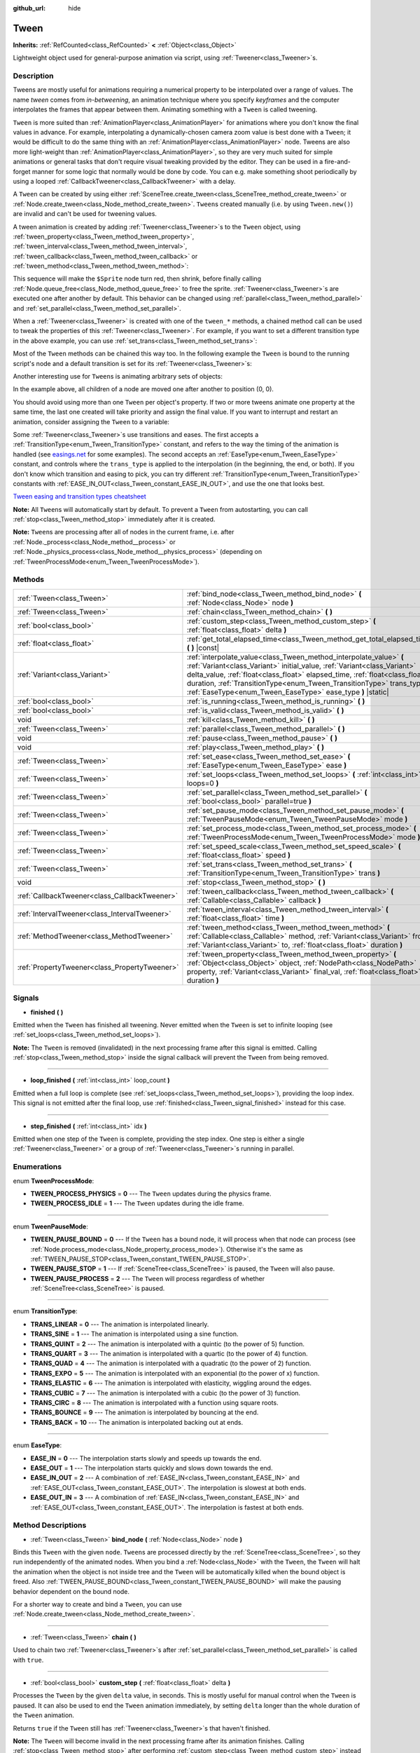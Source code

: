 :github_url: hide

.. DO NOT EDIT THIS FILE!!!
.. Generated automatically from Godot engine sources.
.. Generator: https://github.com/godotengine/godot/tree/master/doc/tools/make_rst.py.
.. XML source: https://github.com/godotengine/godot/tree/master/doc/classes/Tween.xml.

.. _class_Tween:

Tween
=====

**Inherits:** :ref:`RefCounted<class_RefCounted>` **<** :ref:`Object<class_Object>`

Lightweight object used for general-purpose animation via script, using :ref:`Tweener<class_Tweener>`\ s.

Description
-----------

Tweens are mostly useful for animations requiring a numerical property to be interpolated over a range of values. The name *tween* comes from *in-betweening*, an animation technique where you specify *keyframes* and the computer interpolates the frames that appear between them. Animating something with a ``Tween`` is called tweening.

\ ``Tween`` is more suited than :ref:`AnimationPlayer<class_AnimationPlayer>` for animations where you don't know the final values in advance. For example, interpolating a dynamically-chosen camera zoom value is best done with a ``Tween``; it would be difficult to do the same thing with an :ref:`AnimationPlayer<class_AnimationPlayer>` node. Tweens are also more light-weight than :ref:`AnimationPlayer<class_AnimationPlayer>`, so they are very much suited for simple animations or general tasks that don't require visual tweaking provided by the editor. They can be used in a fire-and-forget manner for some logic that normally would be done by code. You can e.g. make something shoot periodically by using a looped :ref:`CallbackTweener<class_CallbackTweener>` with a delay.

A ``Tween`` can be created by using either :ref:`SceneTree.create_tween<class_SceneTree_method_create_tween>` or :ref:`Node.create_tween<class_Node_method_create_tween>`. ``Tween``\ s created manually (i.e. by using ``Tween.new()``) are invalid and can't be used for tweening values.

A tween animation is created by adding :ref:`Tweener<class_Tweener>`\ s to the ``Tween`` object, using :ref:`tween_property<class_Tween_method_tween_property>`, :ref:`tween_interval<class_Tween_method_tween_interval>`, :ref:`tween_callback<class_Tween_method_tween_callback>` or :ref:`tween_method<class_Tween_method_tween_method>`:


.. tabs::

 .. code-tab:: gdscript

    var tween = get_tree().create_tween()
    tween.tween_property($Sprite, "modulate", Color.red, 1)
    tween.tween_property($Sprite, "scale", Vector2(), 1)
    tween.tween_callback($Sprite.queue_free)

 .. code-tab:: csharp

    Tween tween = GetTree().CreateTween();
    tween.TweenProperty(GetNode("Sprite"), "modulate", Colors.Red, 1.0f);
    tween.TweenProperty(GetNode("Sprite"), "scale", Vector2.Zero, 1.0f);
    tween.TweenCallback(new Callable(GetNode("Sprite").QueueFree));



This sequence will make the ``$Sprite`` node turn red, then shrink, before finally calling :ref:`Node.queue_free<class_Node_method_queue_free>` to free the sprite. :ref:`Tweener<class_Tweener>`\ s are executed one after another by default. This behavior can be changed using :ref:`parallel<class_Tween_method_parallel>` and :ref:`set_parallel<class_Tween_method_set_parallel>`.

When a :ref:`Tweener<class_Tweener>` is created with one of the ``tween_*`` methods, a chained method call can be used to tweak the properties of this :ref:`Tweener<class_Tweener>`. For example, if you want to set a different transition type in the above example, you can use :ref:`set_trans<class_Tween_method_set_trans>`:


.. tabs::

 .. code-tab:: gdscript

    var tween = get_tree().create_tween()
    tween.tween_property($Sprite, "modulate", Color.red, 1).set_trans(Tween.TRANS_SINE)
    tween.tween_property($Sprite, "scale", Vector2(), 1).set_trans(Tween.TRANS_BOUNCE)
    tween.tween_callback($Sprite.queue_free)

 .. code-tab:: csharp

    Tween tween = GetTree().CreateTween();
    tween.TweenProperty(GetNode("Sprite"), "modulate", Colors.Red, 1.0f).SetTrans(Tween.TransitionType.Sine);
    tween.TweenProperty(GetNode("Sprite"), "scale", Vector2.Zero, 1.0f).SetTrans(Tween.TransitionType.Bounce);
    tween.TweenCallback(new Callable(GetNode("Sprite").QueueFree));



Most of the ``Tween`` methods can be chained this way too. In the following example the ``Tween`` is bound to the running script's node and a default transition is set for its :ref:`Tweener<class_Tweener>`\ s:


.. tabs::

 .. code-tab:: gdscript

    var tween = get_tree().create_tween().bind_node(self).set_trans(Tween.TRANS_ELASTIC)
    tween.tween_property($Sprite, "modulate", Color.red, 1)
    tween.tween_property($Sprite, "scale", Vector2(), 1)
    tween.tween_callback($Sprite.queue_free)

 .. code-tab:: csharp

    var tween = GetTree().CreateTween().BindNode(this).SetTrans(Tween.TransitionType.Elastic);
    tween.TweenProperty(GetNode("Sprite"), "modulate", Colors.Red, 1.0f);
    tween.TweenProperty(GetNode("Sprite"), "scale", Vector2.Zero, 1.0f);
    tween.TweenCallback(new Callable(GetNode("Sprite").QueueFree));



Another interesting use for ``Tween``\ s is animating arbitrary sets of objects:


.. tabs::

 .. code-tab:: gdscript

    var tween = create_tween()
    for sprite in get_children():
        tween.tween_property(sprite, "position", Vector2(0, 0), 1)

 .. code-tab:: csharp

    Tween tween = CreateTween();
    foreach (Node sprite in GetChildren())
        tween.TweenProperty(sprite, "position", Vector2.Zero, 1.0f);



In the example above, all children of a node are moved one after another to position (0, 0).

You should avoid using more than one ``Tween`` per object's property. If two or more tweens animate one property at the same time, the last one created will take priority and assign the final value. If you want to interrupt and restart an animation, consider assigning the ``Tween`` to a variable:


.. tabs::

 .. code-tab:: gdscript

    var tween
    func animate():
        if tween:
            tween.kill() # Abort the previous animation.
        tween = create_tween()

 .. code-tab:: csharp

    private Tween tween;
    
    public void Animate()
    {
        if (tween != null)
            tween.Kill(); // Abort the previous animation
        tween = CreateTween();
    }



Some :ref:`Tweener<class_Tweener>`\ s use transitions and eases. The first accepts a :ref:`TransitionType<enum_Tween_TransitionType>` constant, and refers to the way the timing of the animation is handled (see `easings.net <https://easings.net/>`__ for some examples). The second accepts an :ref:`EaseType<enum_Tween_EaseType>` constant, and controls where the ``trans_type`` is applied to the interpolation (in the beginning, the end, or both). If you don't know which transition and easing to pick, you can try different :ref:`TransitionType<enum_Tween_TransitionType>` constants with :ref:`EASE_IN_OUT<class_Tween_constant_EASE_IN_OUT>`, and use the one that looks best.

\ `Tween easing and transition types cheatsheet <https://raw.githubusercontent.com/godotengine/godot-docs/master/img/tween_cheatsheet.png>`__\ 

\ **Note:** All ``Tween``\ s will automatically start by default. To prevent a ``Tween`` from autostarting, you can call :ref:`stop<class_Tween_method_stop>` immediately after it is created.

\ **Note:** ``Tween``\ s are processing after all of nodes in the current frame, i.e. after :ref:`Node._process<class_Node_method__process>` or :ref:`Node._physics_process<class_Node_method__physics_process>` (depending on :ref:`TweenProcessMode<enum_Tween_TweenProcessMode>`).

Methods
-------

+-----------------------------------------------+---------------------------------------------------------------------------------------------------------------------------------------------------------------------------------------------------------------------------------------------------------------------------------------------------------------------------------------------------------------------+
| :ref:`Tween<class_Tween>`                     | :ref:`bind_node<class_Tween_method_bind_node>` **(** :ref:`Node<class_Node>` node **)**                                                                                                                                                                                                                                                                             |
+-----------------------------------------------+---------------------------------------------------------------------------------------------------------------------------------------------------------------------------------------------------------------------------------------------------------------------------------------------------------------------------------------------------------------------+
| :ref:`Tween<class_Tween>`                     | :ref:`chain<class_Tween_method_chain>` **(** **)**                                                                                                                                                                                                                                                                                                                  |
+-----------------------------------------------+---------------------------------------------------------------------------------------------------------------------------------------------------------------------------------------------------------------------------------------------------------------------------------------------------------------------------------------------------------------------+
| :ref:`bool<class_bool>`                       | :ref:`custom_step<class_Tween_method_custom_step>` **(** :ref:`float<class_float>` delta **)**                                                                                                                                                                                                                                                                      |
+-----------------------------------------------+---------------------------------------------------------------------------------------------------------------------------------------------------------------------------------------------------------------------------------------------------------------------------------------------------------------------------------------------------------------------+
| :ref:`float<class_float>`                     | :ref:`get_total_elapsed_time<class_Tween_method_get_total_elapsed_time>` **(** **)** |const|                                                                                                                                                                                                                                                                        |
+-----------------------------------------------+---------------------------------------------------------------------------------------------------------------------------------------------------------------------------------------------------------------------------------------------------------------------------------------------------------------------------------------------------------------------+
| :ref:`Variant<class_Variant>`                 | :ref:`interpolate_value<class_Tween_method_interpolate_value>` **(** :ref:`Variant<class_Variant>` initial_value, :ref:`Variant<class_Variant>` delta_value, :ref:`float<class_float>` elapsed_time, :ref:`float<class_float>` duration, :ref:`TransitionType<enum_Tween_TransitionType>` trans_type, :ref:`EaseType<enum_Tween_EaseType>` ease_type **)** |static| |
+-----------------------------------------------+---------------------------------------------------------------------------------------------------------------------------------------------------------------------------------------------------------------------------------------------------------------------------------------------------------------------------------------------------------------------+
| :ref:`bool<class_bool>`                       | :ref:`is_running<class_Tween_method_is_running>` **(** **)**                                                                                                                                                                                                                                                                                                        |
+-----------------------------------------------+---------------------------------------------------------------------------------------------------------------------------------------------------------------------------------------------------------------------------------------------------------------------------------------------------------------------------------------------------------------------+
| :ref:`bool<class_bool>`                       | :ref:`is_valid<class_Tween_method_is_valid>` **(** **)**                                                                                                                                                                                                                                                                                                            |
+-----------------------------------------------+---------------------------------------------------------------------------------------------------------------------------------------------------------------------------------------------------------------------------------------------------------------------------------------------------------------------------------------------------------------------+
| void                                          | :ref:`kill<class_Tween_method_kill>` **(** **)**                                                                                                                                                                                                                                                                                                                    |
+-----------------------------------------------+---------------------------------------------------------------------------------------------------------------------------------------------------------------------------------------------------------------------------------------------------------------------------------------------------------------------------------------------------------------------+
| :ref:`Tween<class_Tween>`                     | :ref:`parallel<class_Tween_method_parallel>` **(** **)**                                                                                                                                                                                                                                                                                                            |
+-----------------------------------------------+---------------------------------------------------------------------------------------------------------------------------------------------------------------------------------------------------------------------------------------------------------------------------------------------------------------------------------------------------------------------+
| void                                          | :ref:`pause<class_Tween_method_pause>` **(** **)**                                                                                                                                                                                                                                                                                                                  |
+-----------------------------------------------+---------------------------------------------------------------------------------------------------------------------------------------------------------------------------------------------------------------------------------------------------------------------------------------------------------------------------------------------------------------------+
| void                                          | :ref:`play<class_Tween_method_play>` **(** **)**                                                                                                                                                                                                                                                                                                                    |
+-----------------------------------------------+---------------------------------------------------------------------------------------------------------------------------------------------------------------------------------------------------------------------------------------------------------------------------------------------------------------------------------------------------------------------+
| :ref:`Tween<class_Tween>`                     | :ref:`set_ease<class_Tween_method_set_ease>` **(** :ref:`EaseType<enum_Tween_EaseType>` ease **)**                                                                                                                                                                                                                                                                  |
+-----------------------------------------------+---------------------------------------------------------------------------------------------------------------------------------------------------------------------------------------------------------------------------------------------------------------------------------------------------------------------------------------------------------------------+
| :ref:`Tween<class_Tween>`                     | :ref:`set_loops<class_Tween_method_set_loops>` **(** :ref:`int<class_int>` loops=0 **)**                                                                                                                                                                                                                                                                            |
+-----------------------------------------------+---------------------------------------------------------------------------------------------------------------------------------------------------------------------------------------------------------------------------------------------------------------------------------------------------------------------------------------------------------------------+
| :ref:`Tween<class_Tween>`                     | :ref:`set_parallel<class_Tween_method_set_parallel>` **(** :ref:`bool<class_bool>` parallel=true **)**                                                                                                                                                                                                                                                              |
+-----------------------------------------------+---------------------------------------------------------------------------------------------------------------------------------------------------------------------------------------------------------------------------------------------------------------------------------------------------------------------------------------------------------------------+
| :ref:`Tween<class_Tween>`                     | :ref:`set_pause_mode<class_Tween_method_set_pause_mode>` **(** :ref:`TweenPauseMode<enum_Tween_TweenPauseMode>` mode **)**                                                                                                                                                                                                                                          |
+-----------------------------------------------+---------------------------------------------------------------------------------------------------------------------------------------------------------------------------------------------------------------------------------------------------------------------------------------------------------------------------------------------------------------------+
| :ref:`Tween<class_Tween>`                     | :ref:`set_process_mode<class_Tween_method_set_process_mode>` **(** :ref:`TweenProcessMode<enum_Tween_TweenProcessMode>` mode **)**                                                                                                                                                                                                                                  |
+-----------------------------------------------+---------------------------------------------------------------------------------------------------------------------------------------------------------------------------------------------------------------------------------------------------------------------------------------------------------------------------------------------------------------------+
| :ref:`Tween<class_Tween>`                     | :ref:`set_speed_scale<class_Tween_method_set_speed_scale>` **(** :ref:`float<class_float>` speed **)**                                                                                                                                                                                                                                                              |
+-----------------------------------------------+---------------------------------------------------------------------------------------------------------------------------------------------------------------------------------------------------------------------------------------------------------------------------------------------------------------------------------------------------------------------+
| :ref:`Tween<class_Tween>`                     | :ref:`set_trans<class_Tween_method_set_trans>` **(** :ref:`TransitionType<enum_Tween_TransitionType>` trans **)**                                                                                                                                                                                                                                                   |
+-----------------------------------------------+---------------------------------------------------------------------------------------------------------------------------------------------------------------------------------------------------------------------------------------------------------------------------------------------------------------------------------------------------------------------+
| void                                          | :ref:`stop<class_Tween_method_stop>` **(** **)**                                                                                                                                                                                                                                                                                                                    |
+-----------------------------------------------+---------------------------------------------------------------------------------------------------------------------------------------------------------------------------------------------------------------------------------------------------------------------------------------------------------------------------------------------------------------------+
| :ref:`CallbackTweener<class_CallbackTweener>` | :ref:`tween_callback<class_Tween_method_tween_callback>` **(** :ref:`Callable<class_Callable>` callback **)**                                                                                                                                                                                                                                                       |
+-----------------------------------------------+---------------------------------------------------------------------------------------------------------------------------------------------------------------------------------------------------------------------------------------------------------------------------------------------------------------------------------------------------------------------+
| :ref:`IntervalTweener<class_IntervalTweener>` | :ref:`tween_interval<class_Tween_method_tween_interval>` **(** :ref:`float<class_float>` time **)**                                                                                                                                                                                                                                                                 |
+-----------------------------------------------+---------------------------------------------------------------------------------------------------------------------------------------------------------------------------------------------------------------------------------------------------------------------------------------------------------------------------------------------------------------------+
| :ref:`MethodTweener<class_MethodTweener>`     | :ref:`tween_method<class_Tween_method_tween_method>` **(** :ref:`Callable<class_Callable>` method, :ref:`Variant<class_Variant>` from, :ref:`Variant<class_Variant>` to, :ref:`float<class_float>` duration **)**                                                                                                                                                   |
+-----------------------------------------------+---------------------------------------------------------------------------------------------------------------------------------------------------------------------------------------------------------------------------------------------------------------------------------------------------------------------------------------------------------------------+
| :ref:`PropertyTweener<class_PropertyTweener>` | :ref:`tween_property<class_Tween_method_tween_property>` **(** :ref:`Object<class_Object>` object, :ref:`NodePath<class_NodePath>` property, :ref:`Variant<class_Variant>` final_val, :ref:`float<class_float>` duration **)**                                                                                                                                      |
+-----------------------------------------------+---------------------------------------------------------------------------------------------------------------------------------------------------------------------------------------------------------------------------------------------------------------------------------------------------------------------------------------------------------------------+

Signals
-------

.. _class_Tween_signal_finished:

- **finished** **(** **)**

Emitted when the ``Tween`` has finished all tweening. Never emitted when the ``Tween`` is set to infinite looping (see :ref:`set_loops<class_Tween_method_set_loops>`).

\ **Note:** The ``Tween`` is removed (invalidated) in the next processing frame after this signal is emitted. Calling :ref:`stop<class_Tween_method_stop>` inside the signal callback will prevent the ``Tween`` from being removed.

----

.. _class_Tween_signal_loop_finished:

- **loop_finished** **(** :ref:`int<class_int>` loop_count **)**

Emitted when a full loop is complete (see :ref:`set_loops<class_Tween_method_set_loops>`), providing the loop index. This signal is not emitted after the final loop, use :ref:`finished<class_Tween_signal_finished>` instead for this case.

----

.. _class_Tween_signal_step_finished:

- **step_finished** **(** :ref:`int<class_int>` idx **)**

Emitted when one step of the ``Tween`` is complete, providing the step index. One step is either a single :ref:`Tweener<class_Tweener>` or a group of :ref:`Tweener<class_Tweener>`\ s running in parallel.

Enumerations
------------

.. _enum_Tween_TweenProcessMode:

.. _class_Tween_constant_TWEEN_PROCESS_PHYSICS:

.. _class_Tween_constant_TWEEN_PROCESS_IDLE:

enum **TweenProcessMode**:

- **TWEEN_PROCESS_PHYSICS** = **0** --- The ``Tween`` updates during the physics frame.

- **TWEEN_PROCESS_IDLE** = **1** --- The ``Tween`` updates during the idle frame.

----

.. _enum_Tween_TweenPauseMode:

.. _class_Tween_constant_TWEEN_PAUSE_BOUND:

.. _class_Tween_constant_TWEEN_PAUSE_STOP:

.. _class_Tween_constant_TWEEN_PAUSE_PROCESS:

enum **TweenPauseMode**:

- **TWEEN_PAUSE_BOUND** = **0** --- If the ``Tween`` has a bound node, it will process when that node can process (see :ref:`Node.process_mode<class_Node_property_process_mode>`). Otherwise it's the same as :ref:`TWEEN_PAUSE_STOP<class_Tween_constant_TWEEN_PAUSE_STOP>`.

- **TWEEN_PAUSE_STOP** = **1** --- If :ref:`SceneTree<class_SceneTree>` is paused, the ``Tween`` will also pause.

- **TWEEN_PAUSE_PROCESS** = **2** --- The ``Tween`` will process regardless of whether :ref:`SceneTree<class_SceneTree>` is paused.

----

.. _enum_Tween_TransitionType:

.. _class_Tween_constant_TRANS_LINEAR:

.. _class_Tween_constant_TRANS_SINE:

.. _class_Tween_constant_TRANS_QUINT:

.. _class_Tween_constant_TRANS_QUART:

.. _class_Tween_constant_TRANS_QUAD:

.. _class_Tween_constant_TRANS_EXPO:

.. _class_Tween_constant_TRANS_ELASTIC:

.. _class_Tween_constant_TRANS_CUBIC:

.. _class_Tween_constant_TRANS_CIRC:

.. _class_Tween_constant_TRANS_BOUNCE:

.. _class_Tween_constant_TRANS_BACK:

enum **TransitionType**:

- **TRANS_LINEAR** = **0** --- The animation is interpolated linearly.

- **TRANS_SINE** = **1** --- The animation is interpolated using a sine function.

- **TRANS_QUINT** = **2** --- The animation is interpolated with a quintic (to the power of 5) function.

- **TRANS_QUART** = **3** --- The animation is interpolated with a quartic (to the power of 4) function.

- **TRANS_QUAD** = **4** --- The animation is interpolated with a quadratic (to the power of 2) function.

- **TRANS_EXPO** = **5** --- The animation is interpolated with an exponential (to the power of x) function.

- **TRANS_ELASTIC** = **6** --- The animation is interpolated with elasticity, wiggling around the edges.

- **TRANS_CUBIC** = **7** --- The animation is interpolated with a cubic (to the power of 3) function.

- **TRANS_CIRC** = **8** --- The animation is interpolated with a function using square roots.

- **TRANS_BOUNCE** = **9** --- The animation is interpolated by bouncing at the end.

- **TRANS_BACK** = **10** --- The animation is interpolated backing out at ends.

----

.. _enum_Tween_EaseType:

.. _class_Tween_constant_EASE_IN:

.. _class_Tween_constant_EASE_OUT:

.. _class_Tween_constant_EASE_IN_OUT:

.. _class_Tween_constant_EASE_OUT_IN:

enum **EaseType**:

- **EASE_IN** = **0** --- The interpolation starts slowly and speeds up towards the end.

- **EASE_OUT** = **1** --- The interpolation starts quickly and slows down towards the end.

- **EASE_IN_OUT** = **2** --- A combination of :ref:`EASE_IN<class_Tween_constant_EASE_IN>` and :ref:`EASE_OUT<class_Tween_constant_EASE_OUT>`. The interpolation is slowest at both ends.

- **EASE_OUT_IN** = **3** --- A combination of :ref:`EASE_IN<class_Tween_constant_EASE_IN>` and :ref:`EASE_OUT<class_Tween_constant_EASE_OUT>`. The interpolation is fastest at both ends.

Method Descriptions
-------------------

.. _class_Tween_method_bind_node:

- :ref:`Tween<class_Tween>` **bind_node** **(** :ref:`Node<class_Node>` node **)**

Binds this ``Tween`` with the given ``node``. ``Tween``\ s are processed directly by the :ref:`SceneTree<class_SceneTree>`, so they run independently of the animated nodes. When you bind a :ref:`Node<class_Node>` with the ``Tween``, the ``Tween`` will halt the animation when the object is not inside tree and the ``Tween`` will be automatically killed when the bound object is freed. Also :ref:`TWEEN_PAUSE_BOUND<class_Tween_constant_TWEEN_PAUSE_BOUND>` will make the pausing behavior dependent on the bound node.

For a shorter way to create and bind a ``Tween``, you can use :ref:`Node.create_tween<class_Node_method_create_tween>`.

----

.. _class_Tween_method_chain:

- :ref:`Tween<class_Tween>` **chain** **(** **)**

Used to chain two :ref:`Tweener<class_Tweener>`\ s after :ref:`set_parallel<class_Tween_method_set_parallel>` is called with ``true``.


.. tabs::

 .. code-tab:: gdscript

    var tween = create_tween().set_parallel(true)
    tween.tween_property(...)
    tween.tween_property(...) # Will run parallelly with above.
    tween.chain().tween_property(...) # Will run after two above are finished.

 .. code-tab:: csharp

    Tween tween = CreateTween().SetParallel(true);
    tween.TweenProperty(...);
    tween.TweenProperty(...); // Will run parallelly with above.
    tween.Chain().TweenProperty(...); // Will run after two above are finished.



----

.. _class_Tween_method_custom_step:

- :ref:`bool<class_bool>` **custom_step** **(** :ref:`float<class_float>` delta **)**

Processes the ``Tween`` by the given ``delta`` value, in seconds. This is mostly useful for manual control when the ``Tween`` is paused. It can also be used to end the ``Tween`` animation immediately, by setting ``delta`` longer than the whole duration of the ``Tween`` animation.

Returns ``true`` if the ``Tween`` still has :ref:`Tweener<class_Tweener>`\ s that haven't finished.

\ **Note:** The ``Tween`` will become invalid in the next processing frame after its animation finishes. Calling :ref:`stop<class_Tween_method_stop>` after performing :ref:`custom_step<class_Tween_method_custom_step>` instead keeps and resets the ``Tween``.

----

.. _class_Tween_method_get_total_elapsed_time:

- :ref:`float<class_float>` **get_total_elapsed_time** **(** **)** |const|

Returns the total time in seconds the ``Tween`` has been animating (i.e. the time since it started, not counting pauses etc.). The time is affected by :ref:`set_speed_scale<class_Tween_method_set_speed_scale>`, and :ref:`stop<class_Tween_method_stop>` will reset it to ``0``.

\ **Note:** As it results from accumulating frame deltas, the time returned after the ``Tween`` has finished animating will be slightly greater than the actual ``Tween`` duration.

----

.. _class_Tween_method_interpolate_value:

- :ref:`Variant<class_Variant>` **interpolate_value** **(** :ref:`Variant<class_Variant>` initial_value, :ref:`Variant<class_Variant>` delta_value, :ref:`float<class_float>` elapsed_time, :ref:`float<class_float>` duration, :ref:`TransitionType<enum_Tween_TransitionType>` trans_type, :ref:`EaseType<enum_Tween_EaseType>` ease_type **)** |static|

This method can be used for manual interpolation of a value, when you don't want ``Tween`` to do animating for you. It's similar to :ref:`@GlobalScope.lerp<class_@GlobalScope_method_lerp>`, but with support for custom transition and easing.

\ ``initial_value`` is the starting value of the interpolation.

\ ``delta_value`` is the change of the value in the interpolation, i.e. it's equal to ``final_value - initial_value``.

\ ``elapsed_time`` is the time in seconds that passed after the interpolation started and it's used to control the position of the interpolation. E.g. when it's equal to half of the ``duration``, the interpolated value will be halfway between initial and final values. This value can also be greater than ``duration`` or lower than 0, which will extrapolate the value.

\ ``duration`` is the total time of the interpolation.

\ **Note:** If ``duration`` is equal to ``0``, the method will always return the final value, regardless of ``elapsed_time`` provided.

----

.. _class_Tween_method_is_running:

- :ref:`bool<class_bool>` **is_running** **(** **)**

Returns whether the ``Tween`` is currently running, i.e. it wasn't paused and it's not finished.

----

.. _class_Tween_method_is_valid:

- :ref:`bool<class_bool>` **is_valid** **(** **)**

Returns whether the ``Tween`` is valid. A valid ``Tween`` is a ``Tween`` contained by the scene tree (i.e. the array from :ref:`SceneTree.get_processed_tweens<class_SceneTree_method_get_processed_tweens>` will contain this ``Tween``). A ``Tween`` might become invalid when it has finished tweening, is killed, or when created with ``Tween.new()``. Invalid ``Tween``\ s can't have :ref:`Tweener<class_Tweener>`\ s appended.

----

.. _class_Tween_method_kill:

- void **kill** **(** **)**

Aborts all tweening operations and invalidates the ``Tween``.

----

.. _class_Tween_method_parallel:

- :ref:`Tween<class_Tween>` **parallel** **(** **)**

Makes the next :ref:`Tweener<class_Tweener>` run parallelly to the previous one. Example:


.. tabs::

 .. code-tab:: gdscript

    var tween = create_tween()
    tween.tween_property(...)
    tween.parallel().tween_property(...)
    tween.parallel().tween_property(...)

 .. code-tab:: csharp

    Tween tween = CreateTween();
    tween.TweenProperty(...);
    tween.Parallel().TweenProperty(...);
    tween.Parallel().TweenProperty(...);



All :ref:`Tweener<class_Tweener>`\ s in the example will run at the same time.

You can make the ``Tween`` parallel by default by using :ref:`set_parallel<class_Tween_method_set_parallel>`.

----

.. _class_Tween_method_pause:

- void **pause** **(** **)**

Pauses the tweening. The animation can be resumed by using :ref:`play<class_Tween_method_play>`.

----

.. _class_Tween_method_play:

- void **play** **(** **)**

Resumes a paused or stopped ``Tween``.

----

.. _class_Tween_method_set_ease:

- :ref:`Tween<class_Tween>` **set_ease** **(** :ref:`EaseType<enum_Tween_EaseType>` ease **)**

Sets the default ease type for :ref:`PropertyTweener<class_PropertyTweener>`\ s and :ref:`MethodTweener<class_MethodTweener>`\ s animated by this ``Tween``.

----

.. _class_Tween_method_set_loops:

- :ref:`Tween<class_Tween>` **set_loops** **(** :ref:`int<class_int>` loops=0 **)**

Sets the number of times the tweening sequence will be repeated, i.e. ``set_loops(2)`` will run the animation twice.

Calling this method without arguments will make the ``Tween`` run infinitely, until either it is killed with :ref:`kill<class_Tween_method_kill>`, the ``Tween``'s bound node is freed, or all the animated objects have been freed (which makes further animation impossible).

\ **Warning:** Make sure to always add some duration/delay when using infinite loops. To prevent the game freezing, 0-duration looped animations (e.g. a single :ref:`CallbackTweener<class_CallbackTweener>` with no delay) are stopped after a small number of loops, which may produce unexpected results. If a ``Tween``'s lifetime depends on some node, always use :ref:`bind_node<class_Tween_method_bind_node>`.

----

.. _class_Tween_method_set_parallel:

- :ref:`Tween<class_Tween>` **set_parallel** **(** :ref:`bool<class_bool>` parallel=true **)**

If ``parallel`` is ``true``, the :ref:`Tweener<class_Tweener>`\ s appended after this method will by default run simultaneously, as opposed to sequentially.

----

.. _class_Tween_method_set_pause_mode:

- :ref:`Tween<class_Tween>` **set_pause_mode** **(** :ref:`TweenPauseMode<enum_Tween_TweenPauseMode>` mode **)**

Determines the behavior of the ``Tween`` when the :ref:`SceneTree<class_SceneTree>` is paused. Check :ref:`TweenPauseMode<enum_Tween_TweenPauseMode>` for options.

Default value is :ref:`TWEEN_PAUSE_BOUND<class_Tween_constant_TWEEN_PAUSE_BOUND>`.

----

.. _class_Tween_method_set_process_mode:

- :ref:`Tween<class_Tween>` **set_process_mode** **(** :ref:`TweenProcessMode<enum_Tween_TweenProcessMode>` mode **)**

Determines whether the ``Tween`` should run during idle frame (see :ref:`Node._process<class_Node_method__process>`) or physics frame (see :ref:`Node._physics_process<class_Node_method__physics_process>`.

Default value is :ref:`TWEEN_PROCESS_IDLE<class_Tween_constant_TWEEN_PROCESS_IDLE>`.

----

.. _class_Tween_method_set_speed_scale:

- :ref:`Tween<class_Tween>` **set_speed_scale** **(** :ref:`float<class_float>` speed **)**

Scales the speed of tweening. This affects all :ref:`Tweener<class_Tweener>`\ s and their delays.

----

.. _class_Tween_method_set_trans:

- :ref:`Tween<class_Tween>` **set_trans** **(** :ref:`TransitionType<enum_Tween_TransitionType>` trans **)**

Sets the default transition type for :ref:`PropertyTweener<class_PropertyTweener>`\ s and :ref:`MethodTweener<class_MethodTweener>`\ s animated by this ``Tween``.

----

.. _class_Tween_method_stop:

- void **stop** **(** **)**

Stops the tweening and resets the ``Tween`` to its initial state. This will not remove any appended :ref:`Tweener<class_Tweener>`\ s.

----

.. _class_Tween_method_tween_callback:

- :ref:`CallbackTweener<class_CallbackTweener>` **tween_callback** **(** :ref:`Callable<class_Callable>` callback **)**

Creates and appends a :ref:`CallbackTweener<class_CallbackTweener>`. This method can be used to call an arbitrary method in any object. Use :ref:`Callable.bind<class_Callable_method_bind>` to bind additional arguments for the call.

Example: object that keeps shooting every 1 second.


.. tabs::

 .. code-tab:: gdscript

    var tween = get_tree().create_tween().set_loops()
    tween.tween_callback(shoot).set_delay(1)

 .. code-tab:: csharp

    Tween tween = GetTree().CreateTween().SetLoops();
    tween.TweenCallback(new Callable(Shoot)).SetDelay(1.0f);



Example: turning a sprite red and then blue, with 2 second delay.


.. tabs::

 .. code-tab:: gdscript

    var tween = get_tree().create_tween()
    tween.tween_callback($Sprite.set_modulate.bind(Color.red)).set_delay(2)
    tween.tween_callback($Sprite.set_modulate.bind(Color.blue)).set_delay(2)

 .. code-tab:: csharp

    Tween tween = GetTree().CreateTween();
    Sprite2D sprite = GetNode<Sprite2D>("Sprite");
    tween.TweenCallback(new Callable(() => sprite.Modulate = Colors.Red)).SetDelay(2.0f);
    tween.TweenCallback(new Callable(() => sprite.Modulate = Colors.Blue)).SetDelay(2.0f);



----

.. _class_Tween_method_tween_interval:

- :ref:`IntervalTweener<class_IntervalTweener>` **tween_interval** **(** :ref:`float<class_float>` time **)**

Creates and appends an :ref:`IntervalTweener<class_IntervalTweener>`. This method can be used to create delays in the tween animation, as an alternative to using the delay in other :ref:`Tweener<class_Tweener>`\ s, or when there's no animation (in which case the ``Tween`` acts as a timer). ``time`` is the length of the interval, in seconds.

Example: creating an interval in code execution.


.. tabs::

 .. code-tab:: gdscript

    # ... some code
    await create_tween().tween_interval(2).finished
    # ... more code

 .. code-tab:: csharp

    // ... some code
    await ToSignal(CreateTween().TweenInterval(2.0f), Tween.SignalName.Finished);
    // ... more code



Example: creating an object that moves back and forth and jumps every few seconds.


.. tabs::

 .. code-tab:: gdscript

    var tween = create_tween().set_loops()
    tween.tween_property($Sprite, "position:x", 200.0, 1).as_relative()
    tween.tween_callback(jump)
    tween.tween_interval(2)
    tween.tween_property($Sprite, "position:x", -200.0, 1).as_relative()
    tween.tween_callback(jump)
    tween.tween_interval(2)

 .. code-tab:: csharp

    Tween tween = CreateTween().SetLoops();
    tween.TweenProperty(GetNode("Sprite"), "position:x", 200.0f, 1.0f).AsRelative();
    tween.TweenCallback(new Callable(Jump));
    tween.TweenInterval(2.0f);
    tween.TweenProperty(GetNode("Sprite"), "position:x", -200.0f, 1.0f).AsRelative();
    tween.TweenCallback(new Callable(Jump));
    tween.TweenInterval(2.0f);



----

.. _class_Tween_method_tween_method:

- :ref:`MethodTweener<class_MethodTweener>` **tween_method** **(** :ref:`Callable<class_Callable>` method, :ref:`Variant<class_Variant>` from, :ref:`Variant<class_Variant>` to, :ref:`float<class_float>` duration **)**

Creates and appends a :ref:`MethodTweener<class_MethodTweener>`. This method is similar to a combination of :ref:`tween_callback<class_Tween_method_tween_callback>` and :ref:`tween_property<class_Tween_method_tween_property>`. It calls a method over time with a tweened value provided as an argument. The value is tweened between ``from`` and ``to`` over the time specified by ``duration``, in seconds. Use :ref:`Callable.bind<class_Callable_method_bind>` to bind additional arguments for the call. You can use :ref:`MethodTweener.set_ease<class_MethodTweener_method_set_ease>` and :ref:`MethodTweener.set_trans<class_MethodTweener_method_set_trans>` to tweak the easing and transition of the value or :ref:`MethodTweener.set_delay<class_MethodTweener_method_set_delay>` to delay the tweening.

Example: making a 3D object look from one point to another point.


.. tabs::

 .. code-tab:: gdscript

    var tween = create_tween()
    tween.tween_method(look_at.bind(Vector3.UP), Vector3(-1, 0, -1), Vector3(1, 0, -1), 1) # The look_at() method takes up vector as second argument.

 .. code-tab:: csharp

    Tween tween = CreateTween();
    tween.TweenMethod(new Callable(() => LookAt(Vector3.Up)), new Vector3(-1.0f, 0.0f, -1.0f), new Vector3(1.0f, 0.0f, -1.0f), 1.0f); // The LookAt() method takes up vector as second argument.



Example: setting a text of a :ref:`Label<class_Label>`, using an intermediate method and after a delay.


.. tabs::

 .. code-tab:: gdscript

    func _ready():
        var tween = create_tween()
        tween.tween_method(set_label_text, 0, 10, 1).set_delay(1)
    
    func set_label_text(value: int):
        $Label.text = "Counting " + str(value)

 .. code-tab:: csharp

    public override void _Ready()
    {
        base._Ready();
    
        Tween tween = CreateTween();
        tween.TweenMethod(new Callable(SetLabelText), 0.0f, 10.0f, 1.0f).SetDelay(1.0f);
    }
    
    private void SetLabelText(int value)
    {
        GetNode<Label>("Label").Text = $"Counting {value}";
    }



----

.. _class_Tween_method_tween_property:

- :ref:`PropertyTweener<class_PropertyTweener>` **tween_property** **(** :ref:`Object<class_Object>` object, :ref:`NodePath<class_NodePath>` property, :ref:`Variant<class_Variant>` final_val, :ref:`float<class_float>` duration **)**

Creates and appends a :ref:`PropertyTweener<class_PropertyTweener>`. This method tweens a ``property`` of an ``object`` between an initial value and ``final_val`` in a span of time equal to ``duration``, in seconds. The initial value by default is the property's value at the time the tweening of the :ref:`PropertyTweener<class_PropertyTweener>` starts. For example:


.. tabs::

 .. code-tab:: gdscript

    var tween = create_tween()
    tween.tween_property($Sprite, "position", Vector2(100, 200), 1)
    tween.tween_property($Sprite, "position", Vector2(200, 300), 1)

 .. code-tab:: csharp

    Tween tween = CreateTween();
    tween.TweenProperty(GetNode("Sprite"), "position", new Vector2(100.0f, 200.0f), 1.0f);
    tween.TweenProperty(GetNode("Sprite"), "position", new Vector2(200.0f, 300.0f), 1.0f);



will move the sprite to position (100, 200) and then to (200, 300). If you use :ref:`PropertyTweener.from<class_PropertyTweener_method_from>` or :ref:`PropertyTweener.from_current<class_PropertyTweener_method_from_current>`, the starting position will be overwritten by the given value instead. See other methods in :ref:`PropertyTweener<class_PropertyTweener>` to see how the tweening can be tweaked further.

\ **Note:** You can find the correct property name by hovering over the property in the Inspector. You can also provide the components of a property directly by using ``"property:component"`` (eg. ``position:x``), where it would only apply to that particular component.

Example: moving object twice from the same position, with different transition types.


.. tabs::

 .. code-tab:: gdscript

    var tween = create_tween()
    tween.tween_property($Sprite, "position", Vector2.RIGHT * 300, 1).as_relative().set_trans(Tween.TRANS_SINE)
    tween.tween_property($Sprite, "position", Vector2.RIGHT * 300, 1).as_relative().from_current().set_trans(Tween.TRANS_EXPO)

 .. code-tab:: csharp

    Tween tween = CreateTween();
    tween.TweenProperty(GetNode("Sprite"), "position", Vector2.Right * 300.0f, 1.0f).AsRelative().SetTrans(Tween.TransitionType.Sine);
    tween.TweenProperty(GetNode("Sprite"), "position", Vector2.Right * 300.0f, 1.0f).AsRelative().FromCurrent().SetTrans(Tween.TransitionType.Expo);



.. |virtual| replace:: :abbr:`virtual (This method should typically be overridden by the user to have any effect.)`
.. |const| replace:: :abbr:`const (This method has no side effects. It doesn't modify any of the instance's member variables.)`
.. |vararg| replace:: :abbr:`vararg (This method accepts any number of arguments after the ones described here.)`
.. |constructor| replace:: :abbr:`constructor (This method is used to construct a type.)`
.. |static| replace:: :abbr:`static (This method doesn't need an instance to be called, so it can be called directly using the class name.)`
.. |operator| replace:: :abbr:`operator (This method describes a valid operator to use with this type as left-hand operand.)`
